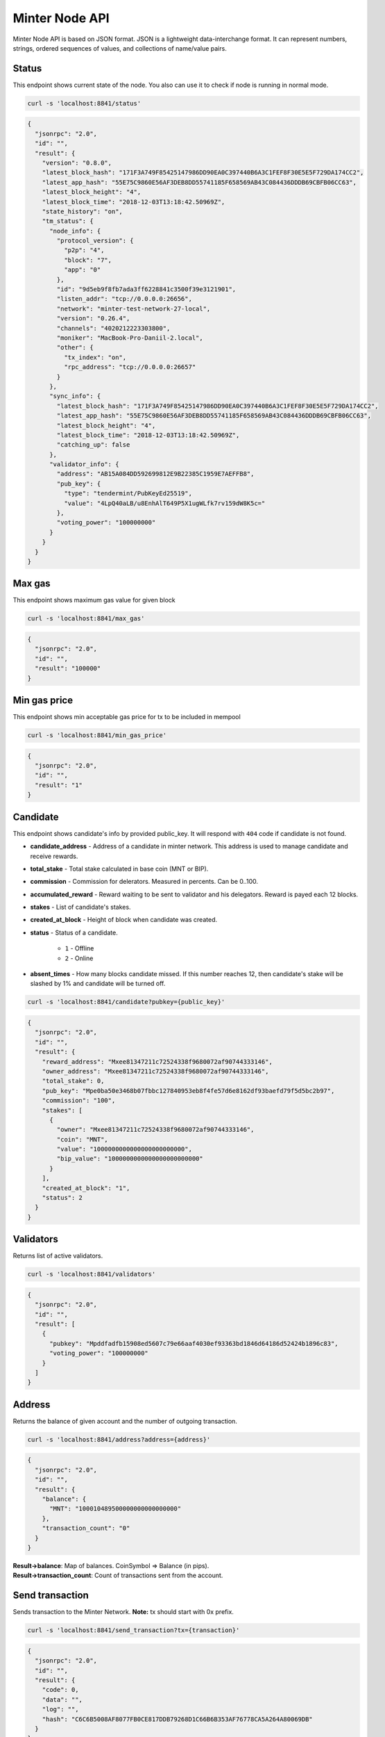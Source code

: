 Minter Node API
===============

Minter Node API is based on JSON format. JSON is a lightweight data-interchange format.
It can represent numbers, strings, ordered sequences of values, and collections of name/value pairs.

Status
^^^^^^

This endpoint shows current state of the node. You also can use it to check if node is running in
normal mode.

.. code-block:: bash

    curl -s 'localhost:8841/status'

.. code-block:: json

    {
      "jsonrpc": "2.0",
      "id": "",
      "result": {
        "version": "0.8.0",
        "latest_block_hash": "171F3A749F85425147986DD90EA0C397440B6A3C1FEF8F30E5E5F729DA174CC2",
        "latest_app_hash": "55E75C9860E56AF3DEB8DD55741185F658569AB43C084436DDDB69CBFB06CC63",
        "latest_block_height": "4",
        "latest_block_time": "2018-12-03T13:18:42.50969Z",
        "state_history": "on",
        "tm_status": {
          "node_info": {
            "protocol_version": {
              "p2p": "4",
              "block": "7",
              "app": "0"
            },
            "id": "9d5eb9f8fb7ada3ff6228841c3500f39e3121901",
            "listen_addr": "tcp://0.0.0.0:26656",
            "network": "minter-test-network-27-local",
            "version": "0.26.4",
            "channels": "4020212223303800",
            "moniker": "MacBook-Pro-Daniil-2.local",
            "other": {
              "tx_index": "on",
              "rpc_address": "tcp://0.0.0.0:26657"
            }
          },
          "sync_info": {
            "latest_block_hash": "171F3A749F85425147986DD90EA0C397440B6A3C1FEF8F30E5E5F729DA174CC2",
            "latest_app_hash": "55E75C9860E56AF3DEB8DD55741185F658569AB43C084436DDDB69CBFB06CC63",
            "latest_block_height": "4",
            "latest_block_time": "2018-12-03T13:18:42.50969Z",
            "catching_up": false
          },
          "validator_info": {
            "address": "AB15A084DD592699812E9B22385C1959E7AEFFB8",
            "pub_key": {
              "type": "tendermint/PubKeyEd25519",
              "value": "4LpQ40aLB/u8EnhAlT649P5X1ugWLfk7rv159dW8K5c="
            },
            "voting_power": "100000000"
          }
        }
      }
    }

Max gas
^^^^^^^

This endpoint shows maximum gas value for given block

.. code-block:: bash

    curl -s 'localhost:8841/max_gas'

.. code-block:: json

    {
      "jsonrpc": "2.0",
      "id": "",
      "result": "100000"
    }

Min gas price
^^^^^^^^^^^^^

This endpoint shows min acceptable gas price for tx to be included in mempool

.. code-block:: bash

    curl -s 'localhost:8841/min_gas_price'

.. code-block:: json

    {
      "jsonrpc": "2.0",
      "id": "",
      "result": "1"
    }

Candidate
^^^^^^^^^

This endpoint shows candidate's info by provided public_key. It will respond with ``404`` code if candidate is not
found.

- **candidate_address** - Address of a candidate in minter network. This address is used to manage
  candidate and receive rewards.
- **total_stake** - Total stake calculated in base coin (MNT or BIP).
- **commission** - Commission for delerators. Measured in percents. Can be 0..100.
- **accumulated_reward** - Reward waiting to be sent to validator and his delegators. Reward is payed each 12 blocks.
- **stakes** - List of candidate's stakes.
- **created_at_block** - Height of block when candidate was created.
- **status** - Status of a candidate.

    - ``1`` - Offline
    - ``2`` - Online

- **absent_times** - How many blocks candidate missed. If this number reaches 12, then candidate's stake will be
  slashed by 1% and candidate will be turned off.

.. code-block:: bash

    curl -s 'localhost:8841/candidate?pubkey={public_key}'

.. code-block:: json

    {
      "jsonrpc": "2.0",
      "id": "",
      "result": {
        "reward_address": "Mxee81347211c72524338f9680072af90744333146",
        "owner_address": "Mxee81347211c72524338f9680072af90744333146",
        "total_stake": 0,
        "pub_key": "Mpe0ba50e3468b07fbbc127840953eb8f4fe57d6e8162df93baefd79f5d5bc2b97",
        "commission": "100",
        "stakes": [
          {
            "owner": "Mxee81347211c72524338f9680072af90744333146",
            "coin": "MNT",
            "value": "1000000000000000000000000",
            "bip_value": "1000000000000000000000000"
          }
        ],
        "created_at_block": "1",
        "status": 2
      }
    }

Validators
^^^^^^^^^^

Returns list of active validators.

.. code-block:: bash

    curl -s 'localhost:8841/validators'

.. code-block:: json

    {
      "jsonrpc": "2.0",
      "id": "",
      "result": [
        {
          "pubkey": "Mpddfadfb15908ed5607c79e66aaf4030ef93363bd1846d64186d52424b1896c83",
          "voting_power": "100000000"
        }
      ]
    }

Address
^^^^^^^

Returns the balance of given account and the number of outgoing transaction.

.. code-block:: bash

    curl -s 'localhost:8841/address?address={address}'

.. code-block:: json

    {
      "jsonrpc": "2.0",
      "id": "",
      "result": {
        "balance": {
          "MNT": "100010489500000000000000000"
        },
        "transaction_count": "0"
      }
    }

| **Result->balance**: Map of balances. CoinSymbol => Balance (in pips).
| **Result->transaction_count**: Count of transactions sent from the account.

Send transaction
^^^^^^^^^^^^^^^^

Sends transaction to the Minter Network. **Note:** tx should start with 0x prefix.

.. code-block:: bash

    curl -s 'localhost:8841/send_transaction?tx={transaction}'

.. code-block:: json

    {
      "jsonrpc": "2.0",
      "id": "",
      "result": {
        "code": 0,
        "data": "",
        "log": "",
        "hash": "C6C6B5008AF8077FB0CE817DDB79268D1C66B6B353AF76778CA5A264A80069DB"
      }
    }

**Result**: Transaction hash.

Transaction
^^^^^^^^^^^

.. code-block:: bash

    curl -s 'localhost:8841/transaction?hash={hash}'

.. code-block:: json

    {
      "jsonrpc": "2.0",
      "id": "",
      "result": {
        "hash": "C6C6B5008AF8077FB0CE817DDB79268D1C66B6B353AF76778CA5A264A80069DB",
        "raw_tx": "f88701018a4d4e540000000000000001aae98a4d4e540000000000000094ee81347211c72524338f9680072af9074433314688a688906bd8b0000084546573748001b845f8431ba098fd9402b0af434f461eecdad89908655c779fb394b7624a0c37198f931f27a1a075e73a04f81e2204d88826ac851b2b3da359e4a9a16ac6c17e992fa0a3de0c48",
        "height": "387",
        "index": 0,
        "from": "Mxee81347211c72524338f9680072af90744333146",
        "nonce": "1",
        "gas_price": "1",
        "gas_coin": "MNT",
        "gas_used": "18",
        "type": 1,
        "data": {
          "coin": "MNT",
          "to": "Mxee81347211c72524338f9680072af90744333146",
          "value": "12000000000000000000"
        },
        "payload": "VGVzdA==",
        "tags": {
          "tx.coin": "MNT",
          "tx.type": "01",
          "tx.from": "ee81347211c72524338f9680072af90744333146",
          "tx.to": "ee81347211c72524338f9680072af90744333146"
        }
      }
    }

Block
^^^^^

Returns block data at given height.

.. code-block:: bash

    curl -s 'localhost:8841/block?height={height}'

.. code-block:: json

    {
      "jsonrpc": "2.0",
      "id": "",
      "result": {
        "hash": "0B1226C12783373BB2FFB451A104FF2BE47F59B8E7B6690B7712AADBA197D2FC",
        "height": "9",
        "time": "2018-12-05T09:14:57.114925Z",
        "num_txs": "1",
        "total_txs": "1",
        "transactions": [
          {
            "hash": "Mt0e765f48042683160d33c610a90845aeef5f8e0d71cab60e01895f8bd973d614",
            "raw_tx": "f8a701018a4d4e540000000000000006b84df84b94ee81347211c72524338f9680072af90744333146a021e1d043c6d9c0bb0929ab8d1dd9f3948de0f5ad7234ce773a501441d204aa9e0a8a4d4e5400000000000000888ac7230489e80000808001b845f8431ca0a7cfaf4ab3b64695380a5fd2f86f5fd29a56c722572dcb1a7fbc49ba8ff1cdc0a06be96fdf026ed7da605cfa1a606c134d99fea51717dbd57997e5e021ef714944",
            "from": "Mxee81347211c72524338f9680072af90744333146",
            "nonce": "1",
            "gas_price": "1",
            "type": 6,
            "data": {
              "address": "Mxee81347211c72524338f9680072af90744333146",
              "pub_key": "Mp21e1d043c6d9c0bb0929ab8d1dd9f3948de0f5ad7234ce773a501441d204aa9e",
              "commission": "10",
              "coin": "MNT",
              "stake": "10000000000000000000"
            },
            "payload": "",
            "service_data": "",
            "gas": "10000",
            "gas_coin": "MNT",
            "gas_used": "10000",
            "tags": {}
          }
        ],
        "block_reward": "333000000000000000000",
        "size": "1230",
        "proposer": "Mpddfadfb15908ed5607c79e66aaf4030ef93363bd1846d64186d52424b1896c83",
        "validators": [
          {
            "pubkey": "Mpddfadfb15908ed5607c79e66aaf4030ef93363bd1846d64186d52424b1896c83",
            "signed": true
          }
        ]
      }
    }

Events
^^^^^^

Returns events at given height.

.. code-block:: bash

    curl -s 'localhost:8841/events?height={height}'

.. code-block:: json

    {
      "jsonrpc": "2.0",
      "id": "",
      "result": {
        "events": [
          {
            "type": "minter/RewardEvent",
            "value": {
              "role": "DAO",
              "address": "Mxee81347211c72524338f9680072af90744333146",
              "amount": "367300000000000000000",
              "validator_pub_key": "Mp4d7064646661646662313539303865643536303763373965363661616634303330656639333336336264313834366436343138366435323432346231383936633833"
            }
          },
          {
            "type": "minter/RewardEvent",
            "value": {
              "role": "Developers",
              "address": "Mx444c4f1953ea170f74eabef4eee52ed8276a7d5e",
              "amount": "367300000000000000000",
              "validator_pub_key": "Mp4d7064646661646662313539303865643536303763373965363661616634303330656639333336336264313834366436343138366435323432346231383936633833"
            }
          },
          {
            "type": "minter/RewardEvent",
            "value": {
              "role": "Validator",
              "address": "Mxee81347211c72524338f9680072af90744333146",
              "amount": "2938400000000000000000",
              "validator_pub_key": "Mp4d7064646661646662313539303865643536303763373965363661616634303330656639333336336264313834366436343138366435323432346231383936633833"
            }
          }
        ]
      }
    }

Candidates
^^^^^^^^^^

Returns full list of candidates.

.. code-block:: bash

    curl -s 'localhost:8841/candidates?height={height}'

.. code-block:: json

    {
      "jsonrpc": "2.0",
      "id": "",
      "result": [
        {
          "reward_address": "Mxee81347211c72524338f9680072af90744333146",
          "owner_address": "Mxee81347211c72524338f9680072af90744333146",
          "total_stake": "1000000000000000000000000",
          "pubkey": "Mpddfadfb15908ed5607c79e66aaf4030ef93363bd1846d64186d52424b1896c83",
          "commission": "100",
          "created_at_block": "1",
          "status": 2
        },
        {
          "reward_address": "Mxee81347211c72524338f9680072af90744333146",
          "owner_address": "Mxee81347211c72524338f9680072af90744333146",
          "total_stake": "9900000000000000000",
          "pubkey": "Mp21e1d043c6d9c0bb0929ab8d1dd9f3948de0f5ad7234ce773a501441d204aa9e",
          "commission": "10",
          "created_at_block": "9",
          "status": 1
        }
      ]
    }

Coin Info
^^^^^^^^^

Returns information about coin.

*Note*: this method **does not** return information about base coins (MNT and BIP).

.. code-block:: bash

    curl -s 'localhost:8841/coin_info?symbol={SYMBOL}'

.. code-block:: json

    {
      "jsonrpc": "2.0",
      "id": "",
      "result": {
        "name": "TEST",
        "symbol": "TESTCOIN",
        "volume": "100000000000000000000",
        "crr": "100",
        "reserve_balance": "100000000000000000000"
      }
    }

**Result**:
    - **Coin name** - Name of a coin. Arbitrary string.
    - **Coin symbol** - Short symbol of a coin. Coin symbol is unique, alphabetic, uppercase, 3 to 10 letters length.
    - **Volume** - Amount of coins exists in network.
    - **Reserve balance** - Amount of BIP/MNT in coin reserve.
    - **Constant Reserve Ratio (CRR)** - uint, from 10 to 100.
    - **Creator** - Address of coin creator account.

Estimate sell coin
^^^^^^^^^^^^^^^^^^

Return estimate of sell coin transaction

.. code-block:: bash

    curl -s 'localhost:8841/estimate_coin_sell?coin_to_sell=MNT&coin_to_buy=TESTCOIN&value_to_sell=1'

Request params:
    - **coin_to_sell** – coin to give
    - **value_to_sell** – amount to give (in pips)
    - **coin_to_buy** - coin to get

.. code-block:: json

    {
      "jsonrpc": "2.0",
      "id": "",
      "result": {
        "will_pay": "1",
        "commission": "100000000000000000"
      }
    }

**Result**: Amount of "to_coin" user should get.

Estimate buy coin
^^^^^^^^^^^^^^^^^

Return estimate of buy coin transaction

.. code-block:: bash

    curl -s 'localhost:8841/estimate_coin_buy?coin_to_sell=MNT&coin_to_buy=TESTCOIN&value_to_buy=1'

Request params:
    - **coin_to_sell** – coin to give
    - **value_to_buy** – amount to get (in pips)
    - **coin_to_buy** - coin to get

.. code-block:: json

    {
      "jsonrpc": "2.0",
      "id": "",
      "result": {
        "will_pay": "1",
        "commission": "100000000000000000"
      }
    }


**Result**: Amount of "to_coin" user should give.

Estimate tx commission
^^^^^^^^^^^^^^^^^^^^^^

Return estimate of buy coin transaction

.. code-block:: bash

    curl -s 'localhost:8841/estimate_tx_commission?tx={transaction}'

.. code-block:: json

    {
      "jsonrpc": "2.0",
      "id": "",
      "result": {
        "commission": "11000000000000000000"
      }
    }

**Result**: Commission in GasCoin.

